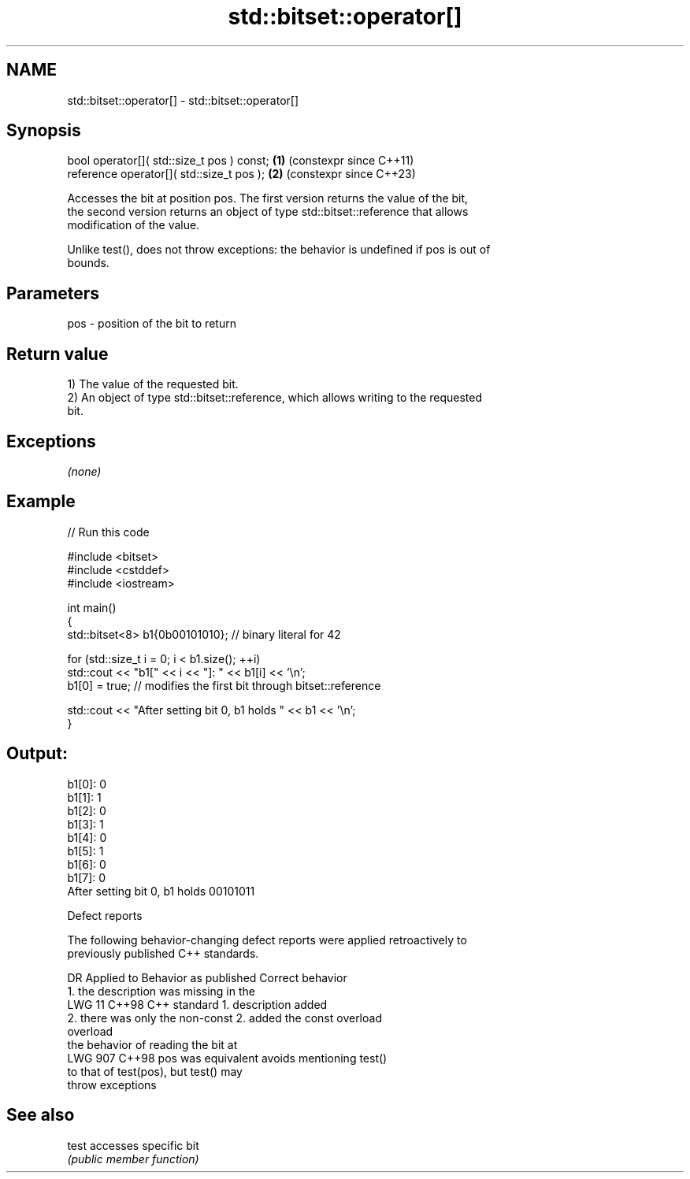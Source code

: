 .TH std::bitset::operator[] 3 "2024.06.10" "http://cppreference.com" "C++ Standard Libary"
.SH NAME
std::bitset::operator[] \- std::bitset::operator[]

.SH Synopsis
   bool operator[]( std::size_t pos ) const; \fB(1)\fP (constexpr since C++11)
   reference operator[]( std::size_t pos );  \fB(2)\fP (constexpr since C++23)

   Accesses the bit at position pos. The first version returns the value of the bit,
   the second version returns an object of type std::bitset::reference that allows
   modification of the value.

   Unlike test(), does not throw exceptions: the behavior is undefined if pos is out of
   bounds.

.SH Parameters

   pos - position of the bit to return

.SH Return value

   1) The value of the requested bit.
   2) An object of type std::bitset::reference, which allows writing to the requested
   bit.

.SH Exceptions

   \fI(none)\fP

.SH Example


// Run this code

 #include <bitset>
 #include <cstddef>
 #include <iostream>

 int main()
 {
     std::bitset<8> b1{0b00101010}; // binary literal for 42

     for (std::size_t i = 0; i < b1.size(); ++i)
         std::cout << "b1[" << i << "]: " << b1[i] << '\\n';
     b1[0] = true; // modifies the first bit through bitset::reference

     std::cout << "After setting bit 0, b1 holds " << b1 << '\\n';
 }

.SH Output:

 b1[0]: 0
 b1[1]: 1
 b1[2]: 0
 b1[3]: 1
 b1[4]: 0
 b1[5]: 1
 b1[6]: 0
 b1[7]: 0
 After setting bit 0, b1 holds 00101011

   Defect reports

   The following behavior-changing defect reports were applied retroactively to
   previously published C++ standards.

     DR    Applied to         Behavior as published              Correct behavior
                      1. the description was missing in the
   LWG 11  C++98      C++ standard                          1. description added
                      2. there was only the non-const       2. added the const overload
                      overload
                      the behavior of reading the bit at
   LWG 907 C++98      pos was equivalent                    avoids mentioning test()
                      to that of test(pos), but test() may
                      throw exceptions

.SH See also

   test accesses specific bit
        \fI(public member function)\fP

